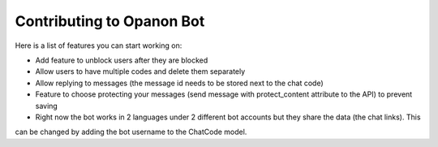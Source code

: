 .. _opanonbot_contributing:

Contributing to Opanon Bot
=====================================

Here is a list of features you can start working on:

- Add feature to unblock users after they are blocked
- Allow users to have multiple codes and delete them separately
- Allow replying to messages (the message id needs to be stored next to the chat code)
- Feature to choose protecting your messages (send message with protect_content attribute to the API) to prevent saving
- Right now the bot works in 2 languages under 2 different bot accounts but they share the data (the chat links). This
can be changed by adding the bot username to the ChatCode model.
